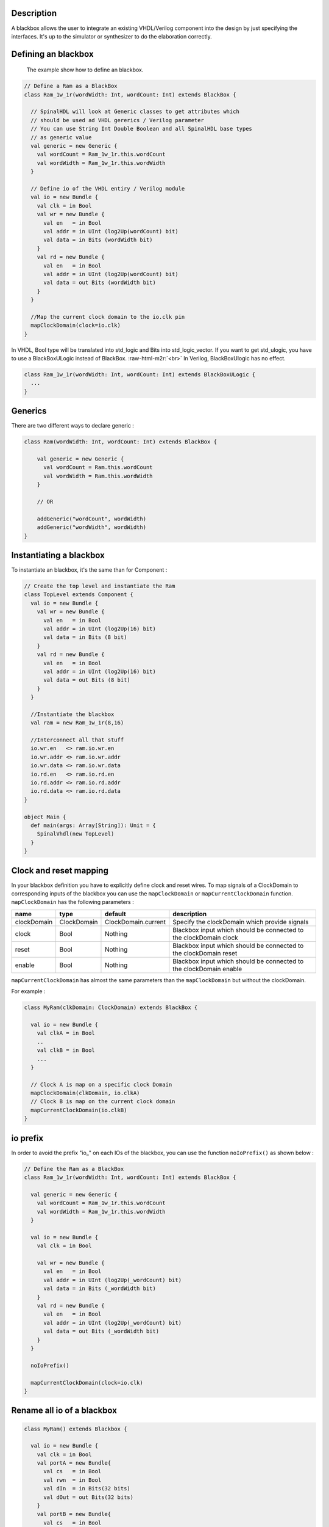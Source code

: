.. role:: raw-html-m2r(raw)
   :format: html


Description
-----------

A blackbox allows the user to integrate an existing VHDL/Verilog component into the design by just specifying the
interfaces. It's up to the simulator or synthesizer to do the elaboration correctly.

Defining an blackbox
--------------------

 The example show how to define an blackbox.

.. code-block:: scala

   // Define a Ram as a BlackBox
   class Ram_1w_1r(wordWidth: Int, wordCount: Int) extends BlackBox {

     // SpinalHDL will look at Generic classes to get attributes which
     // should be used ad VHDL gererics / Verilog parameter
     // You can use String Int Double Boolean and all SpinalHDL base types
     // as generic value
     val generic = new Generic {
       val wordCount = Ram_1w_1r.this.wordCount
       val wordWidth = Ram_1w_1r.this.wordWidth
     }

     // Define io of the VHDL entiry / Verilog module
     val io = new Bundle {
       val clk = in Bool
       val wr = new Bundle {
         val en   = in Bool
         val addr = in UInt (log2Up(wordCount) bit)
         val data = in Bits (wordWidth bit)
       }
       val rd = new Bundle {
         val en   = in Bool
         val addr = in UInt (log2Up(wordCount) bit)
         val data = out Bits (wordWidth bit)
       }
     }

     //Map the current clock domain to the io.clk pin
     mapClockDomain(clock=io.clk)
   }

In VHDL, Bool type will be translated into std_logic and Bits into std_logic_vector. If you want to get std_ulogic, you have to use a BlackBoxULogic instead of BlackBox.  :raw-html-m2r:`<br>`
In Verilog, BlackBoxUlogic has no effect. 

.. code-block:: scala

   class Ram_1w_1r(wordWidth: Int, wordCount: Int) extends BlackBoxULogic {
     ...
   }

Generics
--------

There are two different ways to declare generic : 

.. code-block:: scala

   class Ram(wordWidth: Int, wordCount: Int) extends BlackBox {

       val generic = new Generic {
         val wordCount = Ram.this.wordCount
         val wordWidth = Ram.this.wordWidth
       }

       // OR 

       addGeneric("wordCount", wordWidth)
       addGeneric("wordWidth", wordWidth)
   }

Instantiating a blackbox
------------------------

To instantiate an blackbox, it's the same than for Component :

.. code-block:: scala

   // Create the top level and instantiate the Ram
   class TopLevel extends Component {
     val io = new Bundle {    
       val wr = new Bundle {
         val en   = in Bool
         val addr = in UInt (log2Up(16) bit)
         val data = in Bits (8 bit)
       }
       val rd = new Bundle {
         val en   = in Bool
         val addr = in UInt (log2Up(16) bit)
         val data = out Bits (8 bit)
       }
     }

     //Instantiate the blackbox
     val ram = new Ram_1w_1r(8,16)

     //Interconnect all that stuff
     io.wr.en   <> ram.io.wr.en
     io.wr.addr <> ram.io.wr.addr
     io.wr.data <> ram.io.wr.data
     io.rd.en   <> ram.io.rd.en
     io.rd.addr <> ram.io.rd.addr
     io.rd.data <> ram.io.rd.data
   }

   object Main {
     def main(args: Array[String]): Unit = {
       SpinalVhdl(new TopLevel)
     }
   }

Clock and reset mapping
-----------------------

In your blackbox definition you have to explicitly define clock and reset wires. To map signals of a ClockDomain to corresponding inputs of the blackbox you can use the ``mapClockDomain`` or ``mapCurrentClockDomain`` function. ``mapClockDomain`` has the following parameters :

.. list-table::
   :header-rows: 1

   * - name
     - type
     - default
     - description
   * - clockDomain
     - ClockDomain
     - ClockDomain.current
     - Specify the clockDomain which provide signals
   * - clock
     - Bool
     - Nothing
     - Blackbox input which should be connected to the clockDomain clock
   * - reset
     - Bool
     - Nothing
     - Blackbox input which should be connected to the clockDomain reset
   * - enable
     - Bool
     - Nothing
     - Blackbox input which should be connected to the clockDomain enable


``mapCurrentClockDomain`` has almost the same parameters than the ``mapClockDomain`` but without the clockDomain.

For example :

.. code-block:: scala

   class MyRam(clkDomain: ClockDomain) extends BlackBox {

     val io = new Bundle {
       val clkA = in Bool     
       .. 
       val clkB = in Bool 
       ...
     }

     // Clock A is map on a specific clock Domain 
     mapClockDomain(clkDomain, io.clkA)
     // Clock B is map on the current clock domain 
     mapCurrentClockDomain(io.clkB)
   }

io prefix
---------

In order to avoid the prefix "io_" on each IOs of the blackbox, you can use the function ``noIoPrefix()`` as shown below :

.. code-block:: scala

   // Define the Ram as a BlackBox
   class Ram_1w_1r(wordWidth: Int, wordCount: Int) extends BlackBox {

     val generic = new Generic {
       val wordCount = Ram_1w_1r.this.wordCount
       val wordWidth = Ram_1w_1r.this.wordWidth
     }

     val io = new Bundle {
       val clk = in Bool

       val wr = new Bundle {
         val en   = in Bool
         val addr = in UInt (log2Up(_wordCount) bit)
         val data = in Bits (_wordWidth bit)
       }
       val rd = new Bundle {
         val en   = in Bool
         val addr = in UInt (log2Up(_wordCount) bit)
         val data = out Bits (_wordWidth bit)
       }
     }

     noIoPrefix()

     mapCurrentClockDomain(clock=io.clk)
   }

Rename all io of a blackbox
---------------------------

.. code-block:: scala

   class MyRam() extends Blackbox {

     val io = new Bundle {
       val clk = in Bool 
       val portA = new Bundle{
         val cs   = in Bool 
         val rwn  = in Bool 
         val dIn  = in Bits(32 bits)
         val dOut = out Bits(32 bits)
       }
       val portB = new Bundle{
         val cs   = in Bool 
         val rwn  = in Bool 
         val dIn  = in Bits(32 bits)
         val dOut = out Bits(32 bits)
       }
     }

     // Map the clk 
     mapCurrentClockDomain(io.clk)

     // Remove io_ prefix 
     noIoPrefix() 

     // Function used to rename all signals of the blackbox 
     private def renameIO(): Unit = {
       io.flatten.foreach(bt => {
         if(bt.getName().contains("portA")) bt.setName(bt.getName().repalce("portA_", "") + "_A") 
         if(bt.getName().contains("portB")) bt.setName(bt.getName().repalce("portB_", "") + "_B") 
       })
     }

     // Execute the function renameIO after the creation of the component 
     addPrePostTask(() => renameIO())
   }

   // This code generate those names :
   //    clk 
   //    cs_A, rwn_A, dIn_A, dOut_A
   //    cs_B, rwn_B, dIn_B, dOut_B

Add RTL source
--------------

With the function ``addRTLPath()`` you can associate your RTL sources with the blackbox. After the generation of your Spinal code you can call the fonction ``mergeRTLSource`` for merging all sources together. 

.. code-block:: scala

   class MyBlackBox() extends Blackbox {

     val io = new Bundle {
       val clk   = in  Bool 
       val start = in Bool 
       val dIn   = in  Bits(32 bits)
       val dOut  = out Bits(32 bits)    
       val ready = out Bool 
     }

     // Map the clk 
     mapCurrentClockDomain(io.clk)

     // Remove io_ prefix 
     noIoPrefix() 

     // Add all rtl dependencies
     addRTLPath("./rtl/RegisterBank.v")                         // Add a verilog file 
     addRTLPath(s"./rtl/myDesign.vhd")                          // Add a vhdl file 
     addRTLPath(s"${sys.env("MY_PROJECT")}/myTopLevel.vhd")     // Use an environement variable MY_PROJECT (System.getenv("MY_PROJECT"))

   }

   ...

   val report = SpinalVhdl(new MyBlackBox)
   report.mergeRTLSource("mergeRTL") // merge all rtl sources into mergeRTL.vhd and mergeRTL.v file

VHDL - No numeric type
----------------------

If you want to get only ``std_logic_vector`` on your blackbox component, you can add the tag ``noNumericType`` to the blackbox. 

.. code-block:: scala

   class MyBlackBox() extends BlackBox{
     val io = new Bundle{
       val clk       = in  Bool 
       val increment = in  Bool 
       val initValue = in  UInt(8 bits)
       val counter   = out UInt(8 bits)
     }

     mapCurrentClockDomain(io.clk)

     noIoPrefix()

     addTag(noNumericType)  // only std_logic_vector
   }

   // Code generated

   component MyBlackBox is
     port( 
       clk       : in  std_logic;
       increment : in  std_logic;
       initValue : in  std_logic_vector(7 downto 0);
       counter   : out std_logic_vector(7 downto 0)    
     );
   end component;

